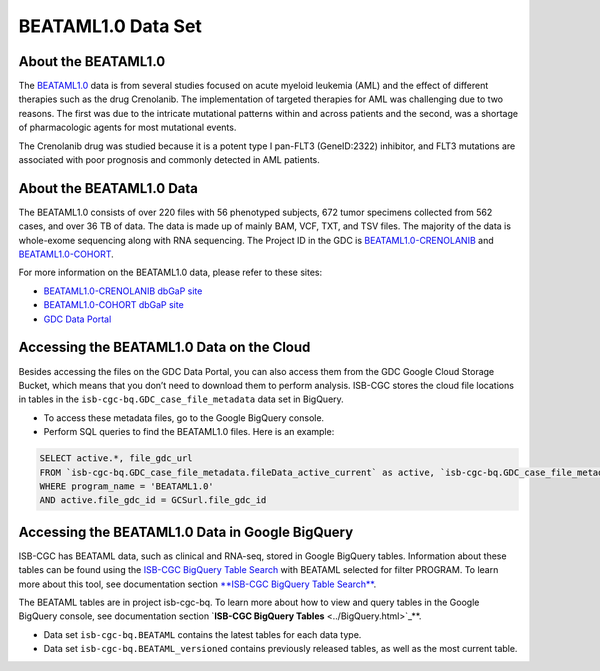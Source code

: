 ******************************
BEATAML1.0 Data Set
******************************

About the BEATAML1.0
-------------------------------

The `BEATAML1.0 <https://www.lls.org/beat-aml>`_ data is from several studies focused on acute myeloid leukemia (AML) and the effect of different therapies such as the drug Crenolanib. The implementation of targeted therapies for AML was challenging due to two reasons. The first was due to the intricate mutational patterns within and across patients and the second, was a shortage of pharmacologic agents for most mutational events.

The Crenolanib drug was studied because it is a potent type I pan-FLT3 (GeneID:2322) inhibitor, and FLT3 mutations are associated with poor prognosis and commonly detected in AML patients.

About the BEATAML1.0 Data
------------------------------------

The BEATAML1.0 consists of over 220 files with 56 phenotyped subjects, 672 tumor specimens collected from 562 cases, and over 36 TB of data. The data is made up of mainly BAM, VCF, TXT, and TSV files. The majority of the data is whole-exome sequencing along with RNA sequencing. The Project ID in the GDC is `BEATAML1.0-CRENOLANIB <https://portal.gdc.cancer.gov/projects/BEATAML1.0-CRENOLANIB>`_ and `BEATAML1.0-COHORT <https://portal.gdc.cancer.gov/projects/BEATAML1.0-COHORT>`_.


For more information on the BEATAML1.0 data, please refer to these sites:

- `BEATAML1.0-CRENOLANIB dbGaP site <https://www.ncbi.nlm.nih.gov/projects/gap/cgi-bin/study.cgi?study_id=phs001628.v1.p1>`_
- `BEATAML1.0-COHORT dbGaP site <https://www.ncbi.nlm.nih.gov/projects/gap/cgi-bin/study.cgi?study_id=phs001657.v1.p1>`_
- `GDC Data Portal <https://portal.gdc.cancer.gov/repository?facetTab=cases&filters=%7B%22op%22%3A%22and%22%2C%22content%22%3A%5B%7B%22op%22%3A%22in%22%2C%22content%22%3A%7B%22field%22%3A%22cases.project.program.name%22%2C%22value%22%3A%5B%22BEATAML1.0%22%5D%7D%7D%5D%7D&searchTableTab=files>`_

Accessing the BEATAML1.0 Data on the Cloud
-------------------------------------------

Besides accessing the files on the GDC Data Portal, you can also access them from the GDC Google Cloud Storage Bucket, which means that you don’t need to download them to perform analysis. ISB-CGC stores the cloud file locations in tables in the ``isb-cgc-bq.GDC_case_file_metadata`` data set in BigQuery.

- To access these metadata files, go to the Google BigQuery console.
- Perform SQL queries to find the BEATAML1.0 files. Here is an example:

.. code-block:: sql

  SELECT active.*, file_gdc_url
  FROM `isb-cgc-bq.GDC_case_file_metadata.fileData_active_current` as active, `isb-cgc-bq.GDC_case_file_metadata.GDCfileID_to_GCSurl_current` as GCSurl
  WHERE program_name = 'BEATAML1.0'
  AND active.file_gdc_id = GCSurl.file_gdc_id

Accessing the BEATAML1.0 Data in Google BigQuery
------------------------------------------------

ISB-CGC has BEATAML data, such as clinical and RNA-seq, stored in Google BigQuery tables. Information about these tables can be found using the `ISB-CGC BigQuery Table Search <https://isb-cgc.appspot.com/bq_meta_search/>`_ with BEATAML selected for filter PROGRAM. To learn more about this tool, see documentation section `**ISB-CGC BigQuery Table Search** <../BigQueryTableSearchUI.html>`_.

The BEATAML tables are in project isb-cgc-bq. To learn more about how to view and query tables in the Google BigQuery console, see documentation section `**ISB-CGC BigQuery Tables** <../BigQuery.html>`_**.

- Data set ``isb-cgc-bq.BEATAML`` contains the latest tables for each data type.
- Data set ``isb-cgc-bq.BEATAML_versioned`` contains previously released tables, as well as the most current table.


